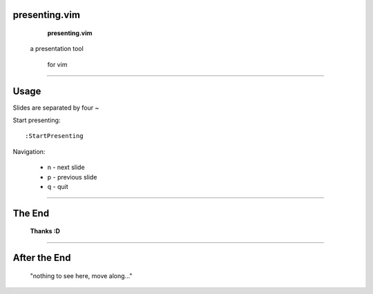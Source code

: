 ========================================
presenting.vim
========================================


           **presenting.vim** 

          a presentation tool 
      
                for vim

~~~~

========================================
Usage
========================================

Slides are separated by four ~

Start presenting::

  :StartPresenting

Navigation:

 * n - next slide
 * p - previous slide
 * q - quit

~~~~

========================================
The End
========================================



             **Thanks :D**


~~~~

========================================
After the End
========================================

    "nothing to see here,
    move along..."

.. vim:tw=40
